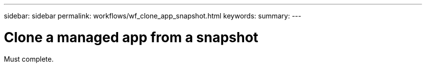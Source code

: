 ---
sidebar: sidebar
permalink: workflows/wf_clone_app_snapshot.html
keywords:
summary:
---

= Clone a managed app from a snapshot
:hardbreaks:
:nofooter:
:icons: font
:linkattrs:
:imagesdir: ./media/

[.lead]
Must complete.
